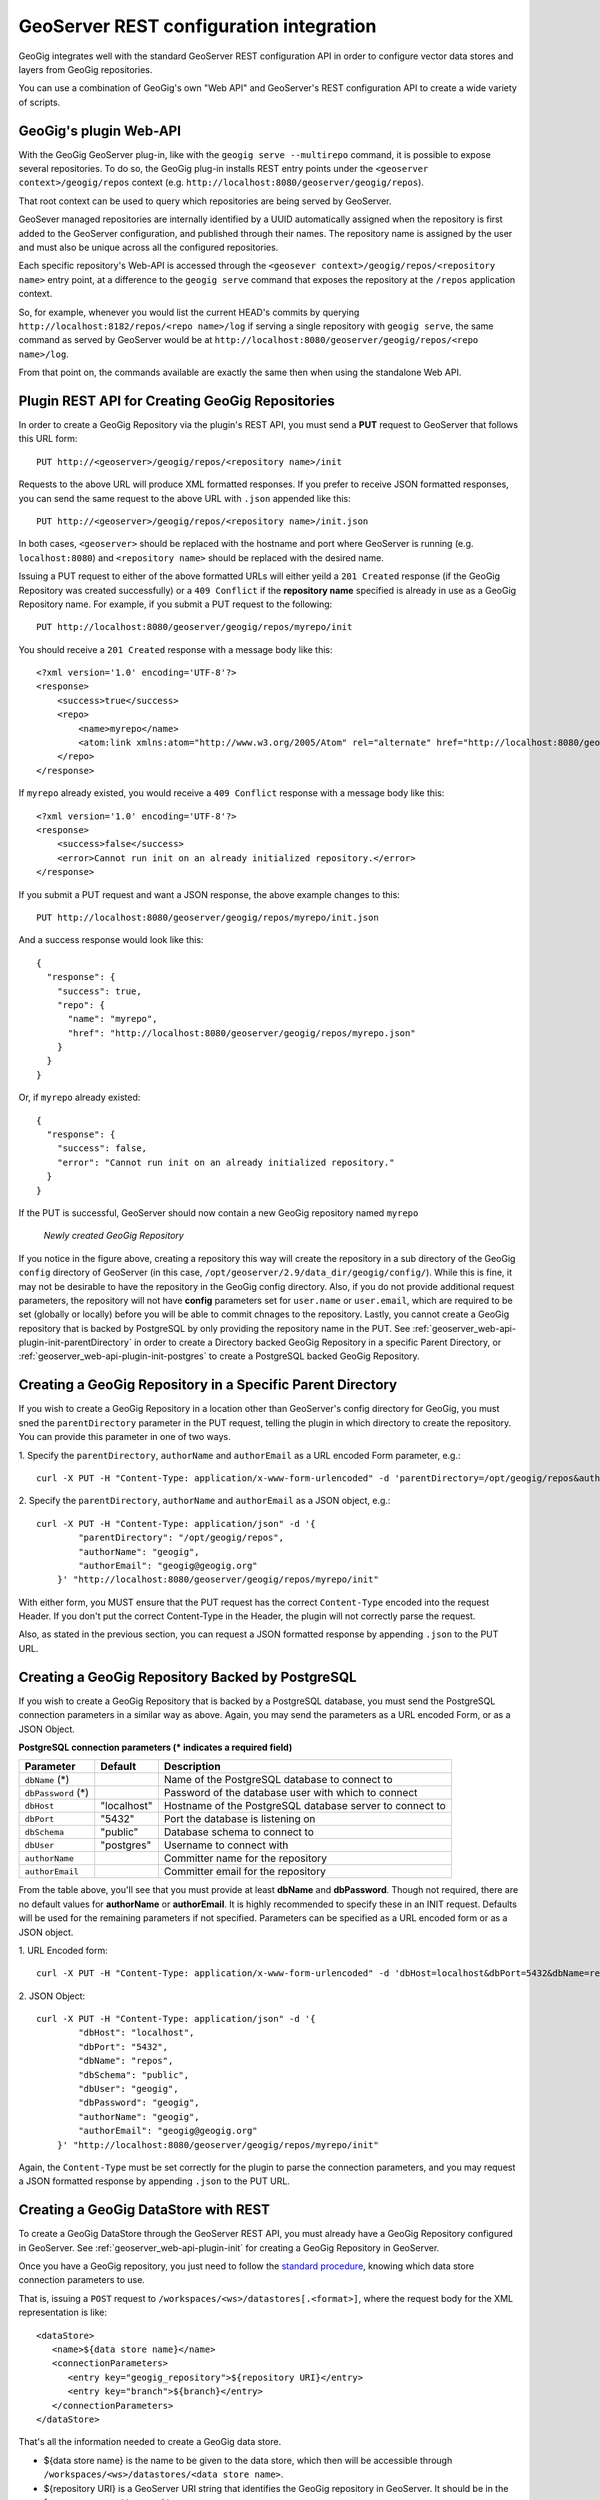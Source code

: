 .. _geoserver_web-api:

GeoServer REST configuration integration 
========================================

GeoGig integrates well with the standard GeoServer REST configuration API in order to configure
vector data stores and layers from GeoGig repositories.

You can use a combination of GeoGig's own "Web API" and GeoServer's REST configuration API to
create a wide variety of scripts.

GeoGig's plugin Web-API
-----------------------

With the GeoGig GeoServer plug-in, like with the ``geogig serve --multirepo`` command, it is possible to expose
several repositories. To do so, the GeoGig plug-in installs REST entry points under the ``<geoserver context>/geogig/repos``
context (e.g. ``http://localhost:8080/geoserver/geogig/repos``).

That root context can be used to query which repositories are being served by GeoServer.

GeoSever managed repositories are internally identified by a UUID automatically assigned when the repository is first added
to the GeoServer configuration, and published through their names. The repository name is assigned by the user and must also
be unique across all the configured repositories.

Each specific repository's Web-API is accessed through the ``<geosever context>/geogig/repos/<repository name>`` entry point, at
a difference to the ``geogig serve`` command that exposes the repository at the ``/repos`` application context.

So, for example, whenever you would list the current HEAD's commits by querying ``http://localhost:8182/repos/<repo name>/log`` if serving
a single repository with ``geogig serve``, the same command as served by GeoServer would be at ``http://localhost:8080/geoserver/geogig/repos/<repo name>/log``. 

From that point on, the commands available are exactly the same then when using the standalone Web API.

.. _geoserver_web-api-plugin-init:

Plugin REST API for Creating GeoGig Repositories
------------------------------------------------

In order to create a GeoGig Repository via the plugin's REST API, you must send a **PUT** request to GeoServer that
follows this URL form::

    PUT http://<geoserver>/geogig/repos/<repository name>/init

Requests to the above URL will produce XML formatted responses. If you prefer to receive JSON formatted responses, you
can send the same request to the above URL with ``.json`` appended like this::

    PUT http://<geoserver>/geogig/repos/<repository name>/init.json

In both cases, ``<geoserver>`` should be replaced with the hostname and port where GeoServer is running (e.g.
``localhost:8080``) and ``<repository name>`` should be replaced with the desired name.

Issuing a PUT request to either of the above formatted URLs will either yeild a ``201 Created`` response (if the
GeoGig Repository was created successfully) or a ``409 Conflict`` if the **repository name** specified is already in use
as a GeoGig Repository name. For example, if you submit a PUT request to the following::

    PUT http://localhost:8080/geoserver/geogig/repos/myrepo/init

You should receive a ``201 Created`` response with a message body like this::

    <?xml version='1.0' encoding='UTF-8'?>
    <response>
        <success>true</success>
        <repo>
            <name>myrepo</name>
            <atom:link xmlns:atom="http://www.w3.org/2005/Atom" rel="alternate" href="http://localhost:8080/geoserver/geogig/repos/myrepo.xml" type="application/xml"/>
        </repo>
    </response>

If ``myrepo`` already existed, you would receive a ``409 Conflict`` response with a message body like this::

    <?xml version='1.0' encoding='UTF-8'?>
    <response>
        <success>false</success>
        <error>Cannot run init on an already initialized repository.</error>
    </response>

If you submit a PUT request and want a JSON response, the above example changes to this::

    PUT http://localhost:8080/geoserver/geogig/repos/myrepo/init.json

And a success response would look like this::

    {
      "response": {
        "success": true,
        "repo": {
          "name": "myrepo",
          "href": "http://localhost:8080/geoserver/geogig/repos/myrepo.json"
        }
      }
    }

Or, if ``myrepo`` already existed::

    {
      "response": {
        "success": false,
        "error": "Cannot run init on an already initialized repository."
      }
    }

If the PUT is successful, GeoServer should now contain a new GeoGig repository named ``myrepo``

.. figure:: ../img/geoserver-api-create-repo.png

    *Newly created GeoGig Repository*

If you notice in the figure above, creating a repository this way will create the repository in a sub directory of the
GeoGig ``config`` directory of GeoServer (in this case, ``/opt/geoserver/2.9/data_dir/geogig/config/``). While
this is fine, it may not be desirable to have the repository in the GeoGig config directory. Also, if you do not provide
additional request parameters, the repository will not have **config** parameters set for ``user.name`` or ``user.email``,
which are required to be set (globally or locally) before you will be able to commit chnages to the repository. Lastly, you
cannot create a GeoGig repository that is backed by PostgreSQL by only providing the repository name in the PUT. See
:ref:`geoserver_web-api-plugin-init-parentDirectory` in order to create a Directory backed GeoGig Repository in a specific
Parent Directory, or :ref:`geoserver_web-api-plugin-init-postgres` to create a PostgreSQL backed GeoGig Repository.

.. _geoserver_web-api-plugin-init-parentDirectory:

Creating a GeoGig Repository in a Specific Parent Directory
-----------------------------------------------------------

If you wish to create a GeoGig Repository in a location other than GeoServer's config directory for GeoGig, you must sned
the ``parentDirectory`` parameter in the PUT request, telling the plugin in which directory to create the repository. You
can provide this parameter in one of two ways.

\1. Specify the ``parentDirectory``, ``authorName`` and ``authorEmail`` as a URL encoded Form parameter, e.g.::

    curl -X PUT -H "Content-Type: application/x-www-form-urlencoded" -d 'parentDirectory=/opt/geogig/repos&authorName=geogig&authorEmail=geogig@geogig.org' "http://localhost:8080/geoserver/geogig/repos/myrepo/init"

\2. Specify the ``parentDirectory``, ``authorName`` and ``authorEmail`` as a JSON object, e.g.::

    curl -X PUT -H "Content-Type: application/json" -d '{
            "parentDirectory": "/opt/geogig/repos",
            "authorName": "geogig",
            "authorEmail": "geogig@geogig.org"
        }' "http://localhost:8080/geoserver/geogig/repos/myrepo/init"

With either form, you MUST ensure that the PUT request has the correct ``Content-Type`` encoded into the request Header. If
you don't put the correct Content-Type in the Header, the plugin will not correctly parse the request.

Also, as stated in the previous section, you can request a JSON formatted response by appending ``.json`` to the PUT URL.

.. _geoserver_web-api-plugin-init-postgres:

Creating a GeoGig Repository Backed by PostgreSQL
-------------------------------------------------

If you wish to create a GeoGig Repository that is backed by a PostgreSQL database, you must send the PostgreSQL connection
parameters in a similar way as above. Again, you may send the parameters as a URL encoded Form, or as a JSON Object.

.. _geoserver_web-api-plugin-pg-feilds-table:

**PostgreSQL connection parameters (\* indicates a required field)**

+-----------------+---------------+----------------------------+
| Parameter       | Default       | Description                |
+=================+===============+============================+
| ``dbName``      |               | Name of the PostgreSQL     |
| (\*)            |               | database to connect to     |
+-----------------+---------------+----------------------------+
| ``dbPassword``  |               | Password of the database   |
| (\*)            |               | user with which to connect |
+-----------------+---------------+----------------------------+
| ``dbHost``      | "localhost"   | Hostname of the PostgreSQL |
|                 |               | database server to connect |
|                 |               | to                         |
+-----------------+---------------+----------------------------+
| ``dbPort``      | "5432"        | Port the database is       |
|                 |               | listening on               |
+-----------------+---------------+----------------------------+
| ``dbSchema``    | "public"      | Database schema to connect |
|                 |               | to                         |
+-----------------+---------------+----------------------------+
| ``dbUser``      | "postgres"    | Username to connect with   |
+-----------------+---------------+----------------------------+
| ``authorName``  |               | Committer name for the     |
|                 |               | repository                 |
+-----------------+---------------+----------------------------+
| ``authorEmail`` |               | Committer email for the    |
|                 |               | repository                 |
+-----------------+---------------+----------------------------+

From the table above, you'll see that you must provide at least **dbName** and **dbPassword**. Though not required, there
are no default values for **authorName** or **authorEmail**. It is highly recommended to specify these in an INIT request.
Defaults will be used for the remaining parameters if not specified. Parameters can be specified as a URL encoded form or
as a JSON object.

\1. URL Encoded form::

    curl -X PUT -H "Content-Type: application/x-www-form-urlencoded" -d 'dbHost=localhost&dbPort=5432&dbName=repos&dbSchema=public&dbUser=geogig&dbPassword=geogig&authorName=geogig&authorEmail=geogig@geogig.org' "http://localhost:8080/geoserver/geogig/repos/myrepo/init"

\2. JSON Object::

    curl -X PUT -H "Content-Type: application/json" -d '{
            "dbHost": "localhost",
            "dbPort": "5432",
            "dbName": "repos",
            "dbSchema": "public",
            "dbUser": "geogig",
            "dbPassword": "geogig",
            "authorName": "geogig",
            "authorEmail": "geogig@geogig.org"
        }' "http://localhost:8080/geoserver/geogig/repos/myrepo/init"

Again, the ``Content-Type`` must be set correctly for the plugin to parse the connection parameters, and you may request a
JSON formatted response by appending ``.json`` to the PUT URL.

Creating a GeoGig DataStore with REST
-------------------------------------

To create a GeoGig DataStore through the GeoServer REST API, you must already have a GeoGig Repository configured in GeoServer.
See :ref:`geoserver_web-api-plugin-init` for creating a GeoGig Repository in GeoServer.

Once you have a GeoGig repository, you just need to follow the
`standard procedure <http://docs.geoserver.org/stable/en/user/rest/api/datastores.html>`_, 
knowing which data store connection parameters to use.

That is, issuing a ``POST`` request to ``/workspaces/<ws>/datastores[.<format>]``, where the request body for the XML
representation is like:

::

   <dataStore>
      <name>${data store name}</name>
      <connectionParameters>
         <entry key="geogig_repository">${repository URI}</entry>
         <entry key="branch">${branch}</entry>
      </connectionParameters>
   </dataStore>

That's all the information needed to create a GeoGig data store.

* ${data store name} is the name to be given to the data store, which then will be accessible through ``/workspaces/<ws>/datastores/<data store name>``. 
* ${repository URI} is a GeoServer URI string that identifies the GeoGig repository in GeoServer. It should be in the form ``geoserver://<repository name>``
* ${branch} is optional, and represents the name of the branch the data store is going to serve its data from. If not given, defaults to using whatever branch is the currently checked out one in the repository whenever the data store is used.

Quick example:
--------------

For the impatient, here's a very quick cheat sheet on how to create a datastore and layer for a repository.
Suppose you have a repository named ``myrepo`` in GeoServer and it contains a ``roads`` feature type tree, and GeoServer
has a workspace named ``ws1``:

::

   curl -v -u admin:geoserver -XPOST -H "Content-type: text/xml" -d "<dataStore><name>my_geogig_repo</name><connectionParameters><entry key=\"geogig_repository\">geoserver://myrepo</entry></connectionParameters></dataStore>" http://localhost:8080/geoserver/rest/workspaces/ws1/datastores
   < HTTP/1.1 201 Created
   $ curl -v -u admin:geoserver -XPOST -H "Content-type: text/xml" -d "<featureType><name>roads</name></featureType>" http://localhost:8080/geoserver/rest/workspaces/ws1/datastores/my_geogig_repo/featuretypes
   < HTTP/1.1 201 Created

For a more thorough example take a look at the tutorial bellow.    

cURL tutorial
-------------

The following is a small tutorial on how to use a combination of GeoGig and GeoServer web API's to configure data stores and layers
from a GeoGig repositories.

Lets start by listing the available repositories, given there are none yet added to geoserver:

::

   $ curl -v -u admin:geoserver -H "Accept:text/xml" "http://localhost:8080/geoserver/geogig/repos"
   < HTTP/1.1 200 OK
   < Content-Type: application/xml
   <?xml version='1.0' encoding='UTF-8'?>
   <repos/>

Got an empty list of repositories. Now lets create an empty repository in GeoServer. Follow one of the procedures
:ref:`here <geoserver_web-api-plugin-init-parentDirectory>` or :ref:`here <geoserver_web-api-plugin-init-postgres>`

Now lets create a workspace in geoserver to hold our data store:

::

   $ curl -v -u admin:geoserver -XPOST -H "Content-type: text/xml" -d "<workspace><name>geogigtest</name></workspace>" http://localhost:8080/geoserver/rest/workspaces
   > POST /geoserver/rest/workspaces HTTP/1.1
   < HTTP/1.1 201 Created

.. note::
   Beware of not calling your namespace ``geogig`` as it's "local workspace catalog" entry point will conflict with the ``/geogig`` REST API entry point.

Create the GeoGig data store called ``geogig_datastore_test`` inside that workspace. To do so, create a file named ``datastore.xml`` in the
current directory with the following content (note the value of the ``geogig_repository`` connection parameter is the repository directory):

::

   <dataStore>
      <name>geogig_datastore_test</name>
      <connectionParameters>
         <entry key="geogig_repository">geoserver://myrepo</entry>
      </connectionParameters>
   </dataStore>

The run:

::

   $ curl -v -u admin:geoserver -XPOST -H "Content-type: text/xml" -T datastore.xml http://localhost:8080/geoserver/rest/workspaces/geogigtest/datastores
   < HTTP/1.1 201 Created

And verify the data store exists:

::

   $ curl -v -u admin:geoserver -XGET -H "Accept: text/xml" http://localhost:8080/geoserver/rest/workspaces/geogigtest/datastores/geogig_datastore_test
   < HTTP/1.1 200 OK
   < Content-Type: application/xml
   <dataStore>
     <name>geogig_datastore_test</name>
     <type>GeoGIG</type>
     <enabled>true</enabled>
     <workspace>
       <name>geogigtest</name>
       <atom:link xmlns:atom="http://www.w3.org/2005/Atom" rel="alternate" href="http://localhost:8080/geoserver/rest/workspaces/geogigtest.xml" type="application/xml"/>
     </workspace>
     <connectionParameters>
       <entry key="geogig_repository">geoserver://myrepo</entry>
       <entry key="namespace">http://geogigtest</entry>
     </connectionParameters>
     <__default>false</__default>
     <featureTypes>
       <atom:link xmlns:atom="http://www.w3.org/2005/Atom" rel="alternate" href="http://localhost:8080/geoserver/rest/workspaces/geogigtest/datastores/geogig_datastore_test/featuretypes.xml" type="application/xml"/>
     </featureTypes>
   </dataStore>

Now, let's import some data. For this example, we are importing a ZIP of a Shapefile called ``railways.zip`` that is
located in the current working directory:

::

   $ curl -v -u admin:geoserver -XPUT -H "Content-type: application/zip" --data-binary @railways.zip http://localhost:8080/geoserver/rest/workspaces/geogigtest/datastores/geogig_datastore_test/file.shp


You can create a second data store for the same repository using the repository and different branch.  To verify, lets
create a branch in the repository and a new data store that uses that branch instead. To do so, copy the following
XML fragment to a file called ``datastore_branch.xml``, that has a different name, an extra ``branch`` connection parameter, and the
same repository directory:

::

   <dataStore>
   <name>experimental</name>
   <connectionParameters>
      <entry key="geogig_repository">geoserver://myrepo</entry>
      <entry key="branch">experimental</entry>
   </connectionParameters>
   </dataStore>

Then create the branch called ``experimental`` in the repository:

::

   $ curl -v -u admin:geoserver -XGET http://localhost:8080/geoserver/geogig/repos/myrepo/branch?branchName=experimental

Then  call the GeoServer REST API to create the new data store:

::

   $ curl -v -u admin:geoserver -XPOST -H "Content-type: text/xml" -T datastore_branch.xml http://localhost:8080/geoserver/rest/workspaces/geogigtest/datastores
   < HTTP/1.1 201 Created

Finally get the new repository information:

::

   $ curl -u admin:geoserver -XGET -H "Accept: text/xml" http://localhost:8080/geoserver/rest/workspaces/geogigtest/datastores/experimental
   <dataStore>
     <name>experimental</name>
     <type>GeoGIG</type>
     <enabled>true</enabled>
     <workspace>
       <name>geogigtest</name>
       <atom:link xmlns:atom="http://www.w3.org/2005/Atom" rel="alternate" href="http://localhost:8080/geoserver/rest/workspaces/geogigtest.xml" type="application/xml"/>
     </workspace>
     <connectionParameters>
       <entry key="geogig_repository">geoserver://myrepo</entry>
       <entry key="namespace">http://geogigtest</entry>
       <entry key="branch">experimental</entry>
     </connectionParameters>
     <__default>false</__default>
     <featureTypes>
       <atom:link xmlns:atom="http://www.w3.org/2005/Atom" rel="alternate" href="http://localhost:8080/geoserver/rest/workspaces/geogigtest/datastores/experimental/featuretypes.xml" type="application/xml"/>
     </featureTypes>
   </dataStore>

Now you have two different data stores, served from the same geogig repository, at different branches. These two different branches may
have different feature type trees (i.e. "layers") or different versions of them.

Lets revisit the initial query in this tutorial, and check the list of available repositories using GeoGig's own REST API:

::

   $ curl -v -u admin:geoserver -H "Accept:text/xml" "http://localhost:8080/geoserver/geogig/repos"
   < HTTP/1.1 200 OK
   <?xml version="1.0" encoding="UTF-8"?>
   <repos>
     <repo>
       <id>bc1b0904-d43b-4871-aaad-450f1a577d15</id>
       <name>myrepo</name>
       <atom:link xmlns:atom="http://www.w3.org/2005/Atom" rel="alternate" href="http://localhost:8080/geoserver/geogig/repos/myrepo.xml" type="application/xml"/>
     </repo>
   </repos>
   $ curl -v -u admin:geoserver -H "Accept:text/xml" "http://localhost:8080/geoserver/geogig/repos/myrepo.xml"
   < HTTP/1.1 200 OK
   <?xml version='1.0' encoding='UTF-8'?>
   <repository>
      <id>bc1b0904-d43b-4871-aaad-450f1a577d15</id>
      <name>myrepo</name>
      <location>file:/opt/geogig/repos/3d54eb66-805f-4fd1-b60a-c3831b5f3765/</location>
   </repository>

Also make sure the repository contains the expected feature type trees using the ``ls-tree`` command:

::

   $ curl -v -u admin:geoserver -H "Accept:application/xml" "http://localhost:8080/geoserver/geogig/repos/myrepo/ls-tree"
   < HTTP/1.1 200 OK
   <response>
      <success>true</success>
      <node><path>railways</path></node>
   </response>


Finally, lets query the Layer for the ``railways`` feature type (it was created when we imported the shapefile ZIP above:

::

   $ curl -u admin:geoserver -XGET -H "Accept: text/xml" http://localhost:8080/geoserver/rest/layers
   <layers>
     ....
     <layer>
       <name>railways</name>
       <atom:link xmlns:atom="http://www.w3.org/2005/Atom" rel="alternate" href="http://localhost:8080/geoserver/rest/layers/railways.xml" type="application/xml"/>
     </layer>
   </layers>

Changing the configuration of either the feature types or the layers is just a matter of following the regular GeoServer REST
API to do so.
See  `Feature types <http://docs.geoserver.org/stable/en/user/rest/api/featuretypes.html>`_ and `Layers <http://docs.geoserver.org/stable/en/user/rest/api/layers.html>`_
in the GeoServer user manual for more information. The GeoServer `cURL examples <http://docs.geoserver.org/stable/en/user/rest/examples/curl.html>`_
are also a good source of information.

